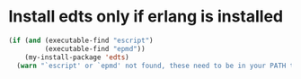 * Install edts only if erlang is installed
  #+begin_src emacs-lisp
    (if (and (executable-find "escript")
             (executable-find "epmd"))
        (my-install-package 'edts)
      (warn "`escript' or `epmd' not found, these need to be in your PATH to install edts"))
  #+end_src
